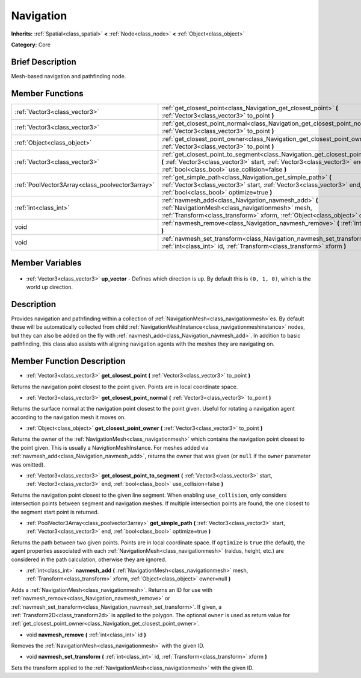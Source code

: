 .. Generated automatically by doc/tools/makerst.py in Godot's source tree.
.. DO NOT EDIT THIS FILE, but the Navigation.xml source instead.
.. The source is found in doc/classes or modules/<name>/doc_classes.

.. _class_Navigation:

Navigation
==========

**Inherits:** :ref:`Spatial<class_spatial>` **<** :ref:`Node<class_node>` **<** :ref:`Object<class_object>`

**Category:** Core

Brief Description
-----------------

Mesh-based navigation and pathfinding node.

Member Functions
----------------

+--------------------------------------------------+--------------------------------------------------------------------------------------------------------------------------------------------------------------------------------------------------------------------+
| :ref:`Vector3<class_vector3>`                    | :ref:`get_closest_point<class_Navigation_get_closest_point>` **(** :ref:`Vector3<class_vector3>` to_point **)**                                                                                                    |
+--------------------------------------------------+--------------------------------------------------------------------------------------------------------------------------------------------------------------------------------------------------------------------+
| :ref:`Vector3<class_vector3>`                    | :ref:`get_closest_point_normal<class_Navigation_get_closest_point_normal>` **(** :ref:`Vector3<class_vector3>` to_point **)**                                                                                      |
+--------------------------------------------------+--------------------------------------------------------------------------------------------------------------------------------------------------------------------------------------------------------------------+
| :ref:`Object<class_object>`                      | :ref:`get_closest_point_owner<class_Navigation_get_closest_point_owner>` **(** :ref:`Vector3<class_vector3>` to_point **)**                                                                                        |
+--------------------------------------------------+--------------------------------------------------------------------------------------------------------------------------------------------------------------------------------------------------------------------+
| :ref:`Vector3<class_vector3>`                    | :ref:`get_closest_point_to_segment<class_Navigation_get_closest_point_to_segment>` **(** :ref:`Vector3<class_vector3>` start, :ref:`Vector3<class_vector3>` end, :ref:`bool<class_bool>` use_collision=false **)** |
+--------------------------------------------------+--------------------------------------------------------------------------------------------------------------------------------------------------------------------------------------------------------------------+
| :ref:`PoolVector3Array<class_poolvector3array>`  | :ref:`get_simple_path<class_Navigation_get_simple_path>` **(** :ref:`Vector3<class_vector3>` start, :ref:`Vector3<class_vector3>` end, :ref:`bool<class_bool>` optimize=true **)**                                 |
+--------------------------------------------------+--------------------------------------------------------------------------------------------------------------------------------------------------------------------------------------------------------------------+
| :ref:`int<class_int>`                            | :ref:`navmesh_add<class_Navigation_navmesh_add>` **(** :ref:`NavigationMesh<class_navigationmesh>` mesh, :ref:`Transform<class_transform>` xform, :ref:`Object<class_object>` owner=null **)**                     |
+--------------------------------------------------+--------------------------------------------------------------------------------------------------------------------------------------------------------------------------------------------------------------------+
| void                                             | :ref:`navmesh_remove<class_Navigation_navmesh_remove>` **(** :ref:`int<class_int>` id **)**                                                                                                                        |
+--------------------------------------------------+--------------------------------------------------------------------------------------------------------------------------------------------------------------------------------------------------------------------+
| void                                             | :ref:`navmesh_set_transform<class_Navigation_navmesh_set_transform>` **(** :ref:`int<class_int>` id, :ref:`Transform<class_transform>` xform **)**                                                                 |
+--------------------------------------------------+--------------------------------------------------------------------------------------------------------------------------------------------------------------------------------------------------------------------+

Member Variables
----------------

  .. _class_Navigation_up_vector:

- :ref:`Vector3<class_vector3>` **up_vector** - Defines which direction is up. By default this is ``(0, 1, 0)``, which is the world up direction.


Description
-----------

Provides navigation and pathfinding within a collection of :ref:`NavigationMesh<class_navigationmesh>`\ es. By default these will be automatically collected from child :ref:`NavigationMeshInstance<class_navigationmeshinstance>` nodes, but they can also be added on the fly with :ref:`navmesh_add<class_Navigation_navmesh_add>`. In addition to basic pathfinding, this class also assists with aligning navigation agents with the meshes they are navigating on.

Member Function Description
---------------------------

.. _class_Navigation_get_closest_point:

- :ref:`Vector3<class_vector3>` **get_closest_point** **(** :ref:`Vector3<class_vector3>` to_point **)**

Returns the navigation point closest to the point given. Points are in local coordinate space.

.. _class_Navigation_get_closest_point_normal:

- :ref:`Vector3<class_vector3>` **get_closest_point_normal** **(** :ref:`Vector3<class_vector3>` to_point **)**

Returns the surface normal at the navigation point closest to the point given. Useful for rotating a navigation agent according to the navigation mesh it moves on.

.. _class_Navigation_get_closest_point_owner:

- :ref:`Object<class_object>` **get_closest_point_owner** **(** :ref:`Vector3<class_vector3>` to_point **)**

Returns the owner of the :ref:`NavigationMesh<class_navigationmesh>` which contains the navigation point closest to the point given. This is usually a NavigtionMeshInstance. For meshes added via :ref:`navmesh_add<class_Navigation_navmesh_add>`, returns the owner that was given (or ``null`` if the ``owner`` parameter was omitted).

.. _class_Navigation_get_closest_point_to_segment:

- :ref:`Vector3<class_vector3>` **get_closest_point_to_segment** **(** :ref:`Vector3<class_vector3>` start, :ref:`Vector3<class_vector3>` end, :ref:`bool<class_bool>` use_collision=false **)**

Returns the navigation point closest to the given line segment. When enabling ``use_collision``, only considers intersection points between segment and navigation meshes. If multiple intersection points are found, the one closest to the segment start point is returned.

.. _class_Navigation_get_simple_path:

- :ref:`PoolVector3Array<class_poolvector3array>` **get_simple_path** **(** :ref:`Vector3<class_vector3>` start, :ref:`Vector3<class_vector3>` end, :ref:`bool<class_bool>` optimize=true **)**

Returns the path between two given points. Points are in local coordinate space. If ``optimize`` is ``true`` (the default), the agent properties associated with each :ref:`NavigationMesh<class_navigationmesh>` (raidus, height, etc.) are considered in the path calculation, otherwise they are ignored.

.. _class_Navigation_navmesh_add:

- :ref:`int<class_int>` **navmesh_add** **(** :ref:`NavigationMesh<class_navigationmesh>` mesh, :ref:`Transform<class_transform>` xform, :ref:`Object<class_object>` owner=null **)**

Adds a :ref:`NavigationMesh<class_navigationmesh>`. Returns an ID for use with :ref:`navmesh_remove<class_Navigation_navmesh_remove>` or :ref:`navmesh_set_transform<class_Navigation_navmesh_set_transform>`. If given, a :ref:`Transform2D<class_transform2d>` is applied to the polygon. The optional ``owner`` is used as return value for :ref:`get_closest_point_owner<class_Navigation_get_closest_point_owner>`.

.. _class_Navigation_navmesh_remove:

- void **navmesh_remove** **(** :ref:`int<class_int>` id **)**

Removes the :ref:`NavigationMesh<class_navigationmesh>` with the given ID.

.. _class_Navigation_navmesh_set_transform:

- void **navmesh_set_transform** **(** :ref:`int<class_int>` id, :ref:`Transform<class_transform>` xform **)**

Sets the transform applied to the :ref:`NavigationMesh<class_navigationmesh>` with the given ID.


